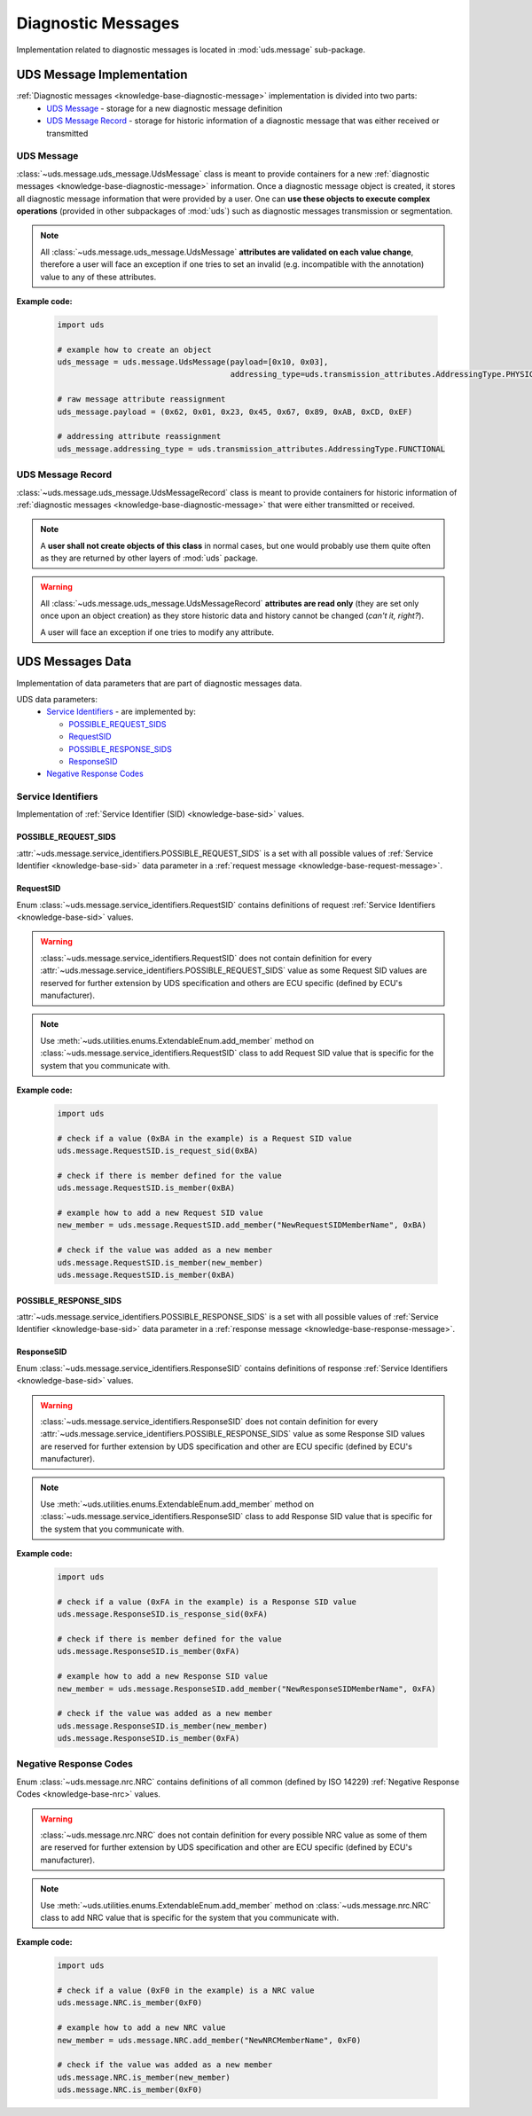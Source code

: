 Diagnostic Messages
===================
Implementation related to diagnostic messages is located in :mod:`uds.message` sub-package.


.. _implementation-diagnostic-message:

UDS Message Implementation
--------------------------
:ref:`Diagnostic messages <knowledge-base-diagnostic-message>` implementation is divided into two parts:
 - `UDS Message`_ - storage for a new diagnostic message definition
 - `UDS Message Record`_ - storage for historic information of a diagnostic message that was either received
   or transmitted


UDS Message
```````````
:class:`~uds.message.uds_message.UdsMessage` class is meant to provide containers for a new
:ref:`diagnostic messages <knowledge-base-diagnostic-message>` information.
Once a diagnostic message object is created, it stores all diagnostic message information that were provided by a user.
One can **use these objects to execute complex operations** (provided in other subpackages of :mod:`uds`)
such as diagnostic messages transmission or segmentation.

.. note:: All :class:`~uds.message.uds_message.UdsMessage` **attributes are validated on each value change**,
    therefore a user will face an exception if one tries to set an invalid (e.g. incompatible with the annotation)
    value to any of these attributes.

**Example code:**

    .. code-block::  python

        import uds

        # example how to create an object
        uds_message = uds.message.UdsMessage(payload=[0x10, 0x03],
                                             addressing_type=uds.transmission_attributes.AddressingType.PHYSICAL)

        # raw message attribute reassignment
        uds_message.payload = (0x62, 0x01, 0x23, 0x45, 0x67, 0x89, 0xAB, 0xCD, 0xEF)

        # addressing attribute reassignment
        uds_message.addressing_type = uds.transmission_attributes.AddressingType.FUNCTIONAL


UDS Message Record
``````````````````
:class:`~uds.message.uds_message.UdsMessageRecord` class is meant to provide containers for historic information
of :ref:`diagnostic messages <knowledge-base-diagnostic-message>` that were either transmitted or received.

.. note:: A **user shall not create objects of this class** in normal cases, but one would probably use them quite
    often as they are returned by other layers of :mod:`uds` package.

.. warning:: All :class:`~uds.message.uds_message.UdsMessageRecord` **attributes are read only**
    (they are set only once upon an object creation) as they store historic data and history cannot be changed
    (*can't it, right?*).

    A user will face an exception if one tries to modify any attribute.


UDS Messages Data
-----------------
Implementation of data parameters that are part of diagnostic messages data.

UDS data parameters:
 - `Service Identifiers`_ - are implemented by:

   - `POSSIBLE_REQUEST_SIDS`_

   - `RequestSID`_

   - `POSSIBLE_RESPONSE_SIDS`_

   - `ResponseSID`_

 - `Negative Response Codes`_


Service Identifiers
```````````````````
Implementation of :ref:`Service Identifier (SID) <knowledge-base-sid>` values.


POSSIBLE_REQUEST_SIDS
'''''''''''''''''''''
:attr:`~uds.message.service_identifiers.POSSIBLE_REQUEST_SIDS` is a set with all possible values of
:ref:`Service Identifier <knowledge-base-sid>` data parameter in a :ref:`request message <knowledge-base-request-message>`.


RequestSID
''''''''''
Enum :class:`~uds.message.service_identifiers.RequestSID` contains definitions of request
:ref:`Service Identifiers <knowledge-base-sid>` values.

.. warning:: :class:`~uds.message.service_identifiers.RequestSID` does not contain definition for every
    :attr:`~uds.message.service_identifiers.POSSIBLE_REQUEST_SIDS` value as some Request SID values are reserved for
    further extension by UDS specification and others are ECU specific (defined by ECU's manufacturer).

.. note:: Use :meth:`~uds.utilities.enums.ExtendableEnum.add_member` method on
    :class:`~uds.message.service_identifiers.RequestSID` class to add Request SID value that is specific for the system
    that you communicate with.

**Example code:**

    .. code-block::  python

        import uds

        # check if a value (0xBA in the example) is a Request SID value
        uds.message.RequestSID.is_request_sid(0xBA)

        # check if there is member defined for the value
        uds.message.RequestSID.is_member(0xBA)

        # example how to add a new Request SID value
        new_member = uds.message.RequestSID.add_member("NewRequestSIDMemberName", 0xBA)

        # check if the value was added as a new member
        uds.message.RequestSID.is_member(new_member)
        uds.message.RequestSID.is_member(0xBA)


POSSIBLE_RESPONSE_SIDS
''''''''''''''''''''''
:attr:`~uds.message.service_identifiers.POSSIBLE_RESPONSE_SIDS` is a set with all possible values of
:ref:`Service Identifier <knowledge-base-sid>` data parameter in a :ref:`response message <knowledge-base-response-message>`.


ResponseSID
'''''''''''
Enum :class:`~uds.message.service_identifiers.ResponseSID` contains definitions of response
:ref:`Service Identifiers <knowledge-base-sid>` values.

.. warning:: :class:`~uds.message.service_identifiers.ResponseSID` does not contain definition for every
    :attr:`~uds.message.service_identifiers.POSSIBLE_RESPONSE_SIDS` value as some Response SID values are reserved for
    further extension by UDS specification and other are ECU specific (defined by ECU's manufacturer).

.. note:: Use :meth:`~uds.utilities.enums.ExtendableEnum.add_member` method on
    :class:`~uds.message.service_identifiers.ResponseSID` class to add Response SID value that is specific for the system
    that you communicate with.

**Example code:**

    .. code-block::  python

        import uds

        # check if a value (0xFA in the example) is a Response SID value
        uds.message.ResponseSID.is_response_sid(0xFA)

        # check if there is member defined for the value
        uds.message.ResponseSID.is_member(0xFA)

        # example how to add a new Response SID value
        new_member = uds.message.ResponseSID.add_member("NewResponseSIDMemberName", 0xFA)

        # check if the value was added as a new member
        uds.message.ResponseSID.is_member(new_member)
        uds.message.ResponseSID.is_member(0xFA)


Negative Response Codes
```````````````````````
Enum :class:`~uds.message.nrc.NRC` contains definitions of all common (defined by ISO 14229)
:ref:`Negative Response Codes <knowledge-base-nrc>` values.

.. warning:: :class:`~uds.message.nrc.NRC` does not contain definition for every possible NRC value as some of them are
    reserved for further extension by UDS specification and other are ECU specific (defined by ECU's manufacturer).

.. note:: Use :meth:`~uds.utilities.enums.ExtendableEnum.add_member` method on
    :class:`~uds.message.nrc.NRC` class to add NRC value that is specific for the system that you communicate with.

**Example code:**

    .. code-block::  python

        import uds

        # check if a value (0xF0 in the example) is a NRC value
        uds.message.NRC.is_member(0xF0)

        # example how to add a new NRC value
        new_member = uds.message.NRC.add_member("NewNRCMemberName", 0xF0)

        # check if the value was added as a new member
        uds.message.NRC.is_member(new_member)
        uds.message.NRC.is_member(0xF0)
